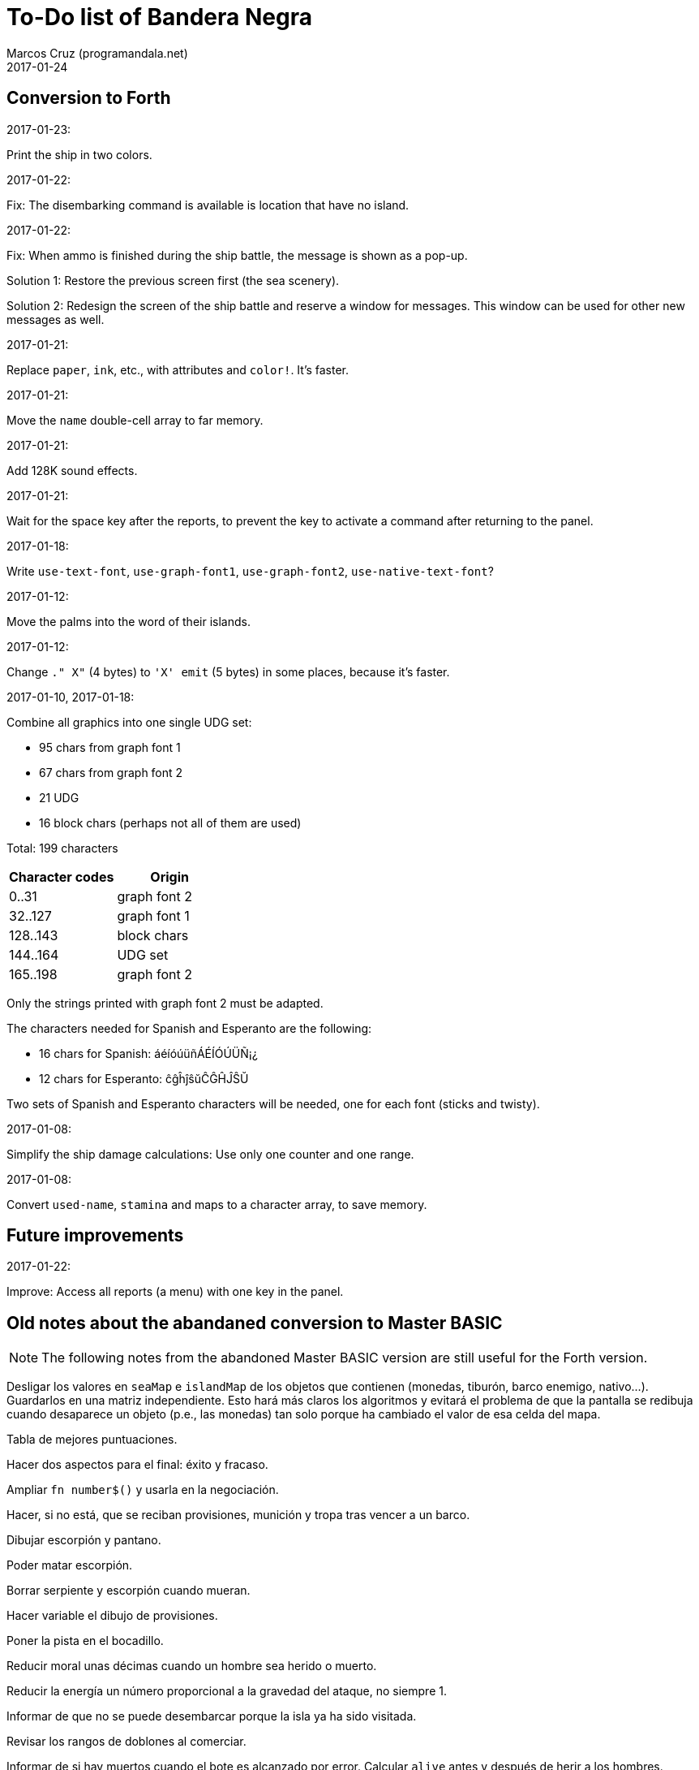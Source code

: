 = To-Do list of Bandera Negra
:author: Marcos Cruz (programandala.net)
:revdate: 2017-01-24

== Conversion to Forth

.2017-01-23:

Print the ship in two colors.

.2017-01-22:

Fix: The disembarking command is available is location that have no
island.

.2017-01-22:

Fix: When ammo is finished during the ship battle, the message is
shown as a pop-up.

Solution 1: Restore the previous screen first (the sea scenery).

Solution 2: Redesign the screen of the ship battle and reserve a
window for messages. This window can be used for other new messages as
well.

.2017-01-21:

Replace `paper`, `ink`, etc., with attributes and `color!`.
It's faster.

.2017-01-21:

Move the `name` double-cell array to far memory.

.2017-01-21:

Add 128K sound effects.

.2017-01-21:

Wait for the space key after the reports, to prevent the key to
activate a command after returning to the panel.

.2017-01-18:

Write `use-text-font`, `use-graph-font1`, `use-graph-font2`,
`use-native-text-font`?

.2017-01-12:

Move the palms into the word of their islands.

.2017-01-12:

Change `." X"` (4 bytes) to `'X' emit` (5 bytes) in some places,
because it's faster.

.2017-01-10, 2017-01-18:

Combine all graphics into one single UDG set:

-  95 chars from graph font 1
-  67 chars from graph font 2
-  21 UDG
-  16 block chars (perhaps not all of them are used)

Total: 199 characters

|===
| Character codes  | Origin

| 0..31            | graph font 2
| 32..127          | graph font 1
| 128..143         | block chars
| 144..164         | UDG set
| 165..198         | graph font 2
|===

Only the strings printed with graph font 2 must be adapted.

The characters needed for Spanish and Esperanto are the following:

- 16 chars for Spanish: áéíóúüñÁÉÍÓÚÜÑ¡¿
- 12 chars for Esperanto: ĉĝĥĵŝŭĈĜĤĴŜŬ

Two sets of Spanish and Esperanto characters will be needed, one for
each font (sticks and twisty).

.2017-01-08:

Simplify the ship damage calculations: Use only one counter and one
range.

.2017-01-08:

Convert `used-name`, `stamina` and maps to a character array, to save
memory.

== Future improvements

.2017-01-22:

Improve: Access all reports (a menu) with one key in the panel.

== Old notes about the abandaned conversion to Master BASIC

NOTE: The following notes from the abandoned Master BASIC version are
still useful for the Forth version.

Desligar los valores en `seaMap` e `islandMap` de los objetos que
contienen (monedas, tiburón, barco enemigo, nativo...). Guardarlos en
una matriz independiente. Esto hará más claros los algoritmos y
evitará el problema de que la pantalla se redibuja cuando desaparece
un objeto (p.e., las monedas) tan solo porque ha cambiado el valor de
esa celda del mapa.

Tabla de mejores puntuaciones.

Hacer dos aspectos para el final: éxito y fracaso.

Ampliar `fn number$()` y usarla en la negociación.

Hacer, si no está, que se reciban provisiones, munición y tropa tras
vencer a un barco.

Dibujar escorpión y pantano.

Poder matar escorpión.

Borrar serpiente y escorpión cuando mueran.

Hacer variable el dibujo de provisiones.

Poner la pista en el bocadillo.

Reducir moral unas décimas cuando un hombre sea herido o muerto.

Reducir la energía un número proporcional a la gravedad del ataque, no
siempre 1.

Informar de que no se puede desembarcar porque la isla ya ha sido
visitada.

Revisar los rangos de doblones al comerciar.

Informar de si hay muertos cuando el bote es alcanzado por error.
Calcular `alive` antes y después de herir a los hombres.

Hacer que el jugador pueda poner nombre a los miembros de la
tripulación.

Hacer que el jugador pueda elegir nombre al capitán.

Añadir «Fin» a la lista de comandos.

Al embarcar, borrar panel antes de redibujar pantalla.

Hacer que el sol se imprima también al azar, pero no coincida con las
nubes.
